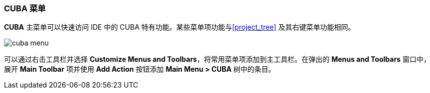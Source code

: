 :sourcesdir: ../../../source

[[ui_menu]]
=== CUBA 菜单

*CUBA* 主菜单可以快速访问 IDE 中的 CUBA 特有功能。某些菜单项功能与<<project_tree>> 及其右键菜单功能相同。

image::ui/cuba_menu.png[align="center"]

可以通过右击工具栏并选择 *Customize Menus and Toolbars*，将常用菜单项添加到主工具栏。在弹出的 *Menus and Toolbars* 窗口中，展开 *Main Toolbar* 项并使用 *Add Action* 按钮添加 *Main Menu > CUBA* 树中的条目。